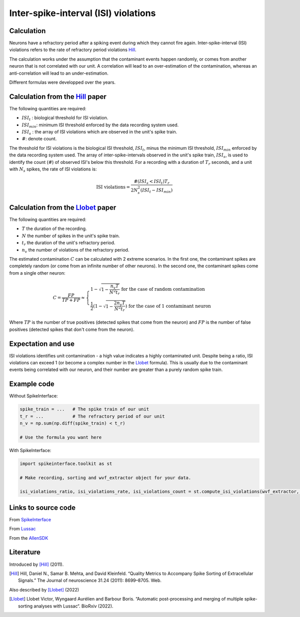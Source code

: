 Inter-spike-interval (ISI) violations
=====================================



Calculation
-----------

Neurons have a refractory period after a spiking event during which they cannot fire again.
Inter-spike-interval (ISI) violations refers to the rate of refractory period violations Hill_.

The calculation works under the assumption that the contaminant events happen randomly, or comes from another neuron that is not correlated with our unit. A correlation will lead to an over-estimation of the contamination, whereas an anti-correlation will lead to an under-estimation.

Different formulas were developped over the years.


Calculation from the Hill_ paper
--------------------------------

The following quantities are required:

- :math:`ISI_t` : biological threshold for ISI violation.
- :math:`ISI_{min}`: minimum ISI threshold enforced by the data recording system used.
- :math:`ISI_s$` : the array of ISI violations which are observed in the unit's spike train.
- :math:`\#`: denote count.

The threshold for ISI violations is the biological ISI threshold, :math:`ISI_t`, minus the minimum ISI threshold, :math:`ISI_{min}` enforced by the data recording system used.
The array of inter-spike-intervals observed in the unit's spike train, :math:`ISI_s$`, is used to identify the count (:math:`\#`) of observed ISI's below this threshold.
For a recording with a duration of :math:`T_r` seconds, and a unit with :math:`N_s` spikes, the rate of ISI violations is:

.. math::

    \textrm{ISI violations} = \frac{ \#( ISI_s < ISI_t) T_r  }{ 2  N_s^2  (ISI_t - ISI_{min}) }


Calculation from the Llobet_ paper
----------------------------------

The following quantities are required:

- :math:`T` the duration of the recording.
- :math:`N` the number of spikes in the unit's spike train.
- :math:`t_r` the duration of the unit's refractory period.
- :math:`n_v` the number of violations of the refractory period.

The estimated contamination :math:`C` can be calculated with 2 extreme scenarios. In the first one, the contaminant spikes are completely random (or come from an infinite number of other neurons). In the second one, the contaminant spikes come from a single other neuron:

.. math::

    C = \frac{FP}{TP + FP} \approx \begin{cases}
        1 - \sqrt{1 - \frac{n_v T}{N^2 t_r}} \text{ for the case of random contamination} \\
        \frac{1}{2} \left( 1 - \sqrt{1 - \frac{2 n_v T}{N^2 t_r}} \right) \text{ for the case of 1 contaminant neuron}
    \end{cases}

Where :math:`TP` is the number of true positives (detected spikes that come from the neuron) and :math:`FP` is the number of false positives (detected spikes that don't come from the neuron).

Expectation and use
-------------------

ISI violations identifies unit contamination - a high value indicates a highly contaminated unit.
Despite being a ratio, ISI violations can exceed 1 (or become a complex number in the Llobet_ formula). This is usually due to the contaminant events being correlated with our neuron, and their number are greater than a purely random spike train.

Example code
------------

Without SpikeInterface:

.. code-block:: python

    spike_train = ...   # The spike train of our unit
    t_r = ...           # The refractory period of our unit
    n_v = np.sum(np.diff(spike_train) < t_r)

    # Use the formula you want here

With SpikeInterface:

.. code-block:: python

    import spikeinterface.toolkit as st

    # Make recording, sorting and wvf_extractor object for your data.

    isi_violations_ratio, isi_violations_rate, isi_violations_count = st.compute_isi_violations(wvf_extractor, isi_threshold_ms=1.0)

Links to source code
--------------------

From `SpikeInterface <https://github.com/SpikeInterface/spikeinterface/blob/ae679aff788a6dd4d8e7783e1f72ec7e550c1bf9/spikeinterface/toolkit/qualitymetrics/misc_metrics.py#L169>`_

From `Lussac <https://github.com/BarbourLab/lussac/blob/main/postprocessing/utils.pyx#L365>`_

From the `AllenSDK <https://allensdk.readthedocs.io/en/latest/_static/examples/nb/ecephys_quality_metrics.html#ISI-violations>`_


Literature
----------

Introduced by [Hill]_ (2011).

.. [Hill] Hill, Daniel N., Samar B. Mehta, and David Kleinfeld. “Quality Metrics to Accompany Spike Sorting of Extracellular Signals.” The Journal of neuroscience 31.24 (2011): 8699–8705. Web.


Also described by [Llobet]_ (2022)

.. [Llobet] Llobet Victor, Wyngaard Aurélien and Barbour Boris. “Automatic post-processing and merging of multiple spike-sorting analyses with Lussac“. BioRxiv (2022).
